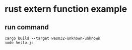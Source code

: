 * rust extern function example
:PROPERTIES:
:CUSTOM_ID: rust-extern-function-example
:END:
** run command
:PROPERTIES:
:CUSTOM_ID: run-command
:END:
#+begin_src shell
cargo build --target wasm32-unknown-unknown
node hello.js
#+end_src
